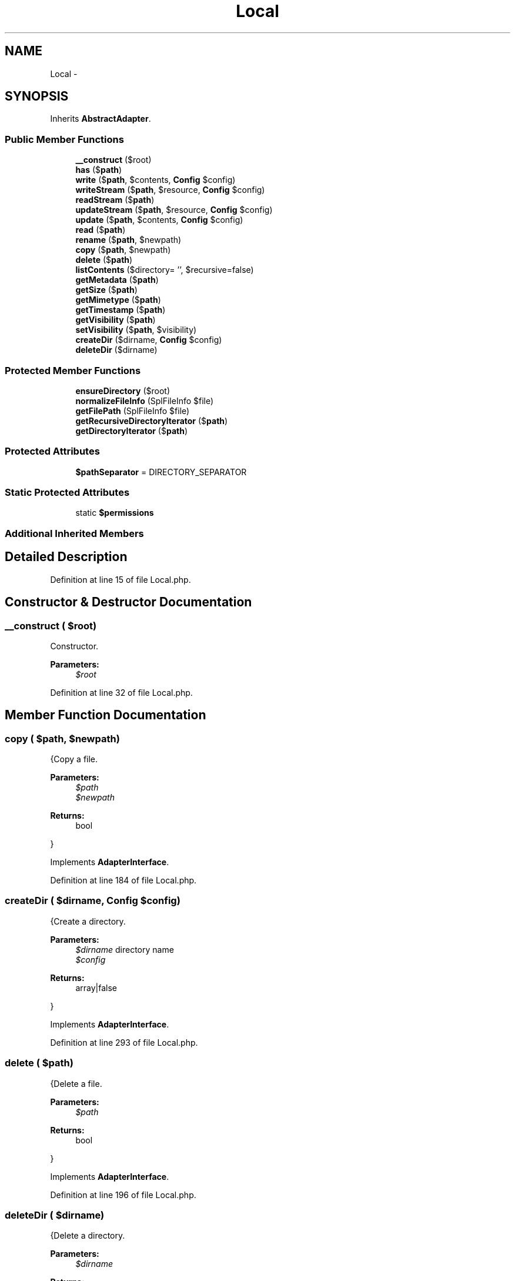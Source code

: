 .TH "Local" 3 "Tue Apr 14 2015" "Version 1.0" "VirtualSCADA" \" -*- nroff -*-
.ad l
.nh
.SH NAME
Local \- 
.SH SYNOPSIS
.br
.PP
.PP
Inherits \fBAbstractAdapter\fP\&.
.SS "Public Member Functions"

.in +1c
.ti -1c
.RI "\fB__construct\fP ($root)"
.br
.ti -1c
.RI "\fBhas\fP ($\fBpath\fP)"
.br
.ti -1c
.RI "\fBwrite\fP ($\fBpath\fP, $contents, \fBConfig\fP $config)"
.br
.ti -1c
.RI "\fBwriteStream\fP ($\fBpath\fP, $resource, \fBConfig\fP $config)"
.br
.ti -1c
.RI "\fBreadStream\fP ($\fBpath\fP)"
.br
.ti -1c
.RI "\fBupdateStream\fP ($\fBpath\fP, $resource, \fBConfig\fP $config)"
.br
.ti -1c
.RI "\fBupdate\fP ($\fBpath\fP, $contents, \fBConfig\fP $config)"
.br
.ti -1c
.RI "\fBread\fP ($\fBpath\fP)"
.br
.ti -1c
.RI "\fBrename\fP ($\fBpath\fP, $newpath)"
.br
.ti -1c
.RI "\fBcopy\fP ($\fBpath\fP, $newpath)"
.br
.ti -1c
.RI "\fBdelete\fP ($\fBpath\fP)"
.br
.ti -1c
.RI "\fBlistContents\fP ($directory= '', $recursive=false)"
.br
.ti -1c
.RI "\fBgetMetadata\fP ($\fBpath\fP)"
.br
.ti -1c
.RI "\fBgetSize\fP ($\fBpath\fP)"
.br
.ti -1c
.RI "\fBgetMimetype\fP ($\fBpath\fP)"
.br
.ti -1c
.RI "\fBgetTimestamp\fP ($\fBpath\fP)"
.br
.ti -1c
.RI "\fBgetVisibility\fP ($\fBpath\fP)"
.br
.ti -1c
.RI "\fBsetVisibility\fP ($\fBpath\fP, $visibility)"
.br
.ti -1c
.RI "\fBcreateDir\fP ($dirname, \fBConfig\fP $config)"
.br
.ti -1c
.RI "\fBdeleteDir\fP ($dirname)"
.br
.in -1c
.SS "Protected Member Functions"

.in +1c
.ti -1c
.RI "\fBensureDirectory\fP ($root)"
.br
.ti -1c
.RI "\fBnormalizeFileInfo\fP (SplFileInfo $file)"
.br
.ti -1c
.RI "\fBgetFilePath\fP (SplFileInfo $file)"
.br
.ti -1c
.RI "\fBgetRecursiveDirectoryIterator\fP ($\fBpath\fP)"
.br
.ti -1c
.RI "\fBgetDirectoryIterator\fP ($\fBpath\fP)"
.br
.in -1c
.SS "Protected Attributes"

.in +1c
.ti -1c
.RI "\fB$pathSeparator\fP = DIRECTORY_SEPARATOR"
.br
.in -1c
.SS "Static Protected Attributes"

.in +1c
.ti -1c
.RI "static \fB$permissions\fP"
.br
.in -1c
.SS "Additional Inherited Members"
.SH "Detailed Description"
.PP 
Definition at line 15 of file Local\&.php\&.
.SH "Constructor & Destructor Documentation"
.PP 
.SS "__construct ( $root)"
Constructor\&.
.PP
\fBParameters:\fP
.RS 4
\fI$root\fP 
.RE
.PP

.PP
Definition at line 32 of file Local\&.php\&.
.SH "Member Function Documentation"
.PP 
.SS "copy ( $path,  $newpath)"
{Copy a file\&.
.PP
\fBParameters:\fP
.RS 4
\fI$path\fP 
.br
\fI$newpath\fP 
.RE
.PP
\fBReturns:\fP
.RS 4
bool
.RE
.PP
} 
.PP
Implements \fBAdapterInterface\fP\&.
.PP
Definition at line 184 of file Local\&.php\&.
.SS "createDir ( $dirname, \fBConfig\fP $config)"
{Create a directory\&.
.PP
\fBParameters:\fP
.RS 4
\fI$dirname\fP directory name 
.br
\fI$config\fP 
.RE
.PP
\fBReturns:\fP
.RS 4
array|false
.RE
.PP
} 
.PP
Implements \fBAdapterInterface\fP\&.
.PP
Definition at line 293 of file Local\&.php\&.
.SS "delete ( $path)"
{Delete a file\&.
.PP
\fBParameters:\fP
.RS 4
\fI$path\fP 
.RE
.PP
\fBReturns:\fP
.RS 4
bool
.RE
.PP
} 
.PP
Implements \fBAdapterInterface\fP\&.
.PP
Definition at line 196 of file Local\&.php\&.
.SS "deleteDir ( $dirname)"
{Delete a directory\&.
.PP
\fBParameters:\fP
.RS 4
\fI$dirname\fP 
.RE
.PP
\fBReturns:\fP
.RS 4
bool
.RE
.PP
} 
.PP
Implements \fBAdapterInterface\fP\&.
.PP
Definition at line 307 of file Local\&.php\&.
.SS "ensureDirectory ( $root)\fC [protected]\fP"
Ensure the root directory exists\&.
.PP
\fBParameters:\fP
.RS 4
\fI$root\fP root directory path
.RE
.PP
\fBReturns:\fP
.RS 4
string real path to root 
.RE
.PP

.PP
Definition at line 50 of file Local\&.php\&.
.SS "getDirectoryIterator ( $path)\fC [protected]\fP"

.PP
\fBParameters:\fP
.RS 4
\fI$path\fP 
.RE
.PP
\fBReturns:\fP
.RS 4
DirectoryIterator 
.RE
.PP

.PP
Definition at line 384 of file Local\&.php\&.
.SS "getFilePath (SplFileInfo $file)\fC [protected]\fP"
Get the normalized path from a SplFileInfo object\&.
.PP
\fBParameters:\fP
.RS 4
\fI$file\fP 
.RE
.PP
\fBReturns:\fP
.RS 4
string 
.RE
.PP

.PP
Definition at line 358 of file Local\&.php\&.
.SS "getMetadata ( $path)"
{Get all the meta data of a file or directory\&.
.PP
\fBParameters:\fP
.RS 4
\fI$path\fP 
.RE
.PP
\fBReturns:\fP
.RS 4
array|false
.RE
.PP
} 
.PP
Implements \fBReadInterface\fP\&.
.PP
Definition at line 231 of file Local\&.php\&.
.SS "getMimetype ( $path)"
{Get the mimetype of a file\&.
.PP
\fBParameters:\fP
.RS 4
\fI$path\fP 
.RE
.PP
\fBReturns:\fP
.RS 4
array|false
.RE
.PP
} 
.PP
Implements \fBReadInterface\fP\&.
.PP
Definition at line 250 of file Local\&.php\&.
.SS "getRecursiveDirectoryIterator ( $path)\fC [protected]\fP"

.PP
\fBParameters:\fP
.RS 4
\fI$path\fP 
.RE
.PP
\fBReturns:\fP
.RS 4
RecursiveIteratorIterator 
.RE
.PP

.PP
Definition at line 371 of file Local\&.php\&.
.SS "getSize ( $path)"
{Get all the meta data of a file or directory\&.
.PP
\fBParameters:\fP
.RS 4
\fI$path\fP 
.RE
.PP
\fBReturns:\fP
.RS 4
array|false
.RE
.PP
} 
.PP
Implements \fBReadInterface\fP\&.
.PP
Definition at line 242 of file Local\&.php\&.
.SS "getTimestamp ( $path)"
{Get the timestamp of a file\&.
.PP
\fBParameters:\fP
.RS 4
\fI$path\fP 
.RE
.PP
\fBReturns:\fP
.RS 4
array|false
.RE
.PP
} 
.PP
Implements \fBReadInterface\fP\&.
.PP
Definition at line 261 of file Local\&.php\&.
.SS "getVisibility ( $path)"
{Get the visibility of a file\&.
.PP
\fBParameters:\fP
.RS 4
\fI$path\fP 
.RE
.PP
\fBReturns:\fP
.RS 4
array|false
.RE
.PP
} 
.PP
Implements \fBReadInterface\fP\&.
.PP
Definition at line 269 of file Local\&.php\&.
.SS "has ( $path)"
{Check whether a file exists\&.
.PP
\fBParameters:\fP
.RS 4
\fI$path\fP 
.RE
.PP
\fBReturns:\fP
.RS 4
array|bool|null
.RE
.PP
} 
.PP
Implements \fBReadInterface\fP\&.
.PP
Definition at line 62 of file Local\&.php\&.
.SS "listContents ( $directory = \fC''\fP,  $recursive = \fCfalse\fP)"
{List contents of a directory\&.
.PP
\fBParameters:\fP
.RS 4
\fI$directory\fP 
.br
\fI$recursive\fP 
.RE
.PP
\fBReturns:\fP
.RS 4
array
.RE
.PP
} 
.PP
Implements \fBReadInterface\fP\&.
.PP
Definition at line 206 of file Local\&.php\&.
.SS "normalizeFileInfo (SplFileInfo $file)\fC [protected]\fP"
Normalize the file info\&.
.PP
\fBParameters:\fP
.RS 4
\fI$file\fP 
.RE
.PP
\fBReturns:\fP
.RS 4
array 
.RE
.PP

.PP
Definition at line 336 of file Local\&.php\&.
.SS "read ( $path)"
{Read a file\&.
.PP
\fBParameters:\fP
.RS 4
\fI$path\fP 
.RE
.PP
\fBReturns:\fP
.RS 4
array|false
.RE
.PP
} 
.PP
Implements \fBReadInterface\fP\&.
.PP
Definition at line 156 of file Local\&.php\&.
.SS "readStream ( $path)"
{Read a file as a stream\&.
.PP
\fBParameters:\fP
.RS 4
\fI$path\fP 
.RE
.PP
\fBReturns:\fP
.RS 4
array|false
.RE
.PP
} 
.PP
Implements \fBReadInterface\fP\&.
.PP
Definition at line 122 of file Local\&.php\&.
.SS "rename ( $path,  $newpath)"
{Rename a file\&.
.PP
\fBParameters:\fP
.RS 4
\fI$path\fP 
.br
\fI$newpath\fP 
.RE
.PP
\fBReturns:\fP
.RS 4
bool
.RE
.PP
} 
.PP
Implements \fBAdapterInterface\fP\&.
.PP
Definition at line 171 of file Local\&.php\&.
.SS "setVisibility ( $path,  $visibility)"
{Set the visibility for a file\&.
.PP
\fBParameters:\fP
.RS 4
\fI$path\fP 
.br
\fI$visibility\fP 
.RE
.PP
\fBReturns:\fP
.RS 4
array|false file meta data
.RE
.PP
} 
.PP
Implements \fBAdapterInterface\fP\&.
.PP
Definition at line 282 of file Local\&.php\&.
.SS "update ( $path,  $contents, \fBConfig\fP $config)"
{Update a file\&.
.PP
\fBParameters:\fP
.RS 4
\fI$path\fP 
.br
\fI$contents\fP 
.br
\fI$config\fP \fBConfig\fP object
.RE
.PP
\fBReturns:\fP
.RS 4
array|false false on failure file meta data on success
.RE
.PP
} 
.PP
Implements \fBAdapterInterface\fP\&.
.PP
Definition at line 141 of file Local\&.php\&.
.SS "updateStream ( $path,  $resource, \fBConfig\fP $config)"
{Update a file using a stream\&.
.PP
\fBParameters:\fP
.RS 4
\fI$path\fP 
.br
\fI$resource\fP 
.br
\fI$config\fP \fBConfig\fP object
.RE
.PP
\fBReturns:\fP
.RS 4
array|false false on failure file meta data on success
.RE
.PP
} 
.PP
Implements \fBAdapterInterface\fP\&.
.PP
Definition at line 133 of file Local\&.php\&.
.SS "write ( $path,  $contents, \fBConfig\fP $config)"
{Write a new file\&.
.PP
\fBParameters:\fP
.RS 4
\fI$path\fP 
.br
\fI$contents\fP 
.br
\fI$config\fP \fBConfig\fP object
.RE
.PP
\fBReturns:\fP
.RS 4
array|false false on failure file meta data on success
.RE
.PP
} 
.PP
Implements \fBAdapterInterface\fP\&.
.PP
Definition at line 72 of file Local\&.php\&.
.SS "writeStream ( $path,  $resource, \fBConfig\fP $config)"
{Write a new file using a stream\&.
.PP
\fBParameters:\fP
.RS 4
\fI$path\fP 
.br
\fI$resource\fP 
.br
\fI$config\fP \fBConfig\fP object
.RE
.PP
\fBReturns:\fP
.RS 4
array|false false on failure file meta data on success
.RE
.PP
} 
.PP
Implements \fBAdapterInterface\fP\&.
.PP
Definition at line 95 of file Local\&.php\&.
.SH "Field Documentation"
.PP 
.SS "$pathSeparator = DIRECTORY_SEPARATOR\fC [protected]\fP"

.PP
Definition at line 25 of file Local\&.php\&.
.SS "$permissions\fC [static]\fP, \fC [protected]\fP"
\fBInitial value:\fP
.PP
.nf
= [
        'public' => 0744
.fi
.PP
Definition at line 17 of file Local\&.php\&.

.SH "Author"
.PP 
Generated automatically by Doxygen for VirtualSCADA from the source code\&.
